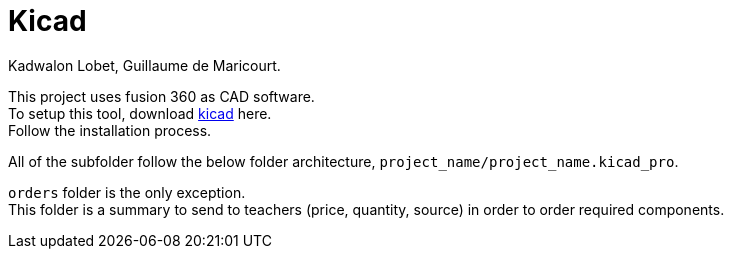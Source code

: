 = Kicad
Kadwalon Lobet, Guillaume de Maricourt.

This project uses fusion 360 as CAD software. +
To setup this tool, download link:https://www.kicad.org/download/[kicad] here. +
Follow the installation process.

All of the subfolder follow the below folder architecture, ``project_name/project_name.kicad_pro``.

``orders`` folder is the only exception. +
This folder is a summary to send to teachers (price, quantity, source) in order to order required components.